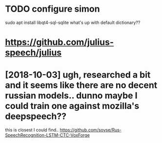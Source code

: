 #+TITLE: 
#+filetags: dictaton

* TODO configure simon
:PROPERTIES:
:ID:       20e66dfd95f67e2ec9298c8ce5a8ac38
:END:
sudo apt install libqt4-sql-sqlite 
what's up with default dictionary??


* https://github.com/julius-speech/julius
:PROPERTIES:
:ID:       db4a54086bc14df5469abca76e729448
:END:
* [2018-10-03] ugh, researched a bit and it seems like there are no decent russian models.. dunno maybe I could train one against mozilla's deepspeech??
:PROPERTIES:
:ID:       5fefee8d171edeca475b22157bcd6211
:END:
this is closest I could find.. https://github.com/sovse/Rus-SpeechRecognition-LSTM-CTC-VoxForge

